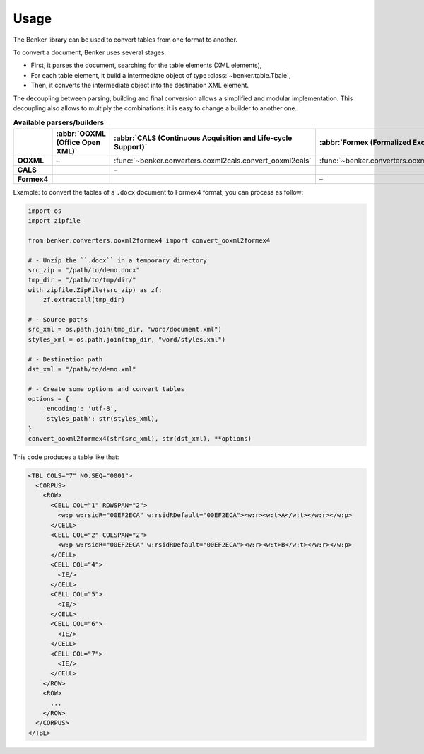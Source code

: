 .. _usage:

Usage
=====

The Benker library can be used to convert tables from one format to another.

To convert a document, Benker uses several stages:

-   First, it parses the document, searching for the table elements (XML elements),
-   For each table element, it build a intermediate object of type :class:`~benker.table.Tbale`,
-   Then, it converts the intermediate object into the destination XML element.

The decoupling between parsing, building and final conversion allows a simplified and modular implementation.
This decoupling also allows to multiply the combinations: it is easy to change a builder to another one.

.. list-table:: **Available parsers/builders**
   :header-rows: 1

   * - \
     - :abbr:`OOXML (Office Open XML)`
     - :abbr:`CALS (Continuous Acquisition and Life-cycle Support)`
     - :abbr:`Formex (Formalized Exchange of Electronic Publications)`
   * - **OOXML**
     - –
     - :func:`~benker.converters.ooxml2cals.convert_ooxml2cals`
     - :func:`~benker.converters.ooxml2formex4.convert_ooxml2formex4`
   * - **CALS**
     -
     - –
     -
   * - **Formex4**
     -
     -
     - –

Example: to convert the tables of a ``.docx`` document to Formex4 format, you can process as follow:

.. code-block:: python

    import os
    import zipfile

    from benker.converters.ooxml2formex4 import convert_ooxml2formex4

    # - Unzip the ``.docx`` in a temporary directory
    src_zip = "/path/to/demo.docx"
    tmp_dir = "/path/to/tmp/dir/"
    with zipfile.ZipFile(src_zip) as zf:
        zf.extractall(tmp_dir)

    # - Source paths
    src_xml = os.path.join(tmp_dir, "word/document.xml")
    styles_xml = os.path.join(tmp_dir, "word/styles.xml")

    # - Destination path
    dst_xml = "/path/to/demo.xml"

    # - Create some options and convert tables
    options = {
        'encoding': 'utf-8',
        'styles_path': str(styles_xml),
    }
    convert_ooxml2formex4(str(src_xml), str(dst_xml), **options)

This code produces a table like that:

.. code-block:: xml

   <TBL COLS="7" NO.SEQ="0001">
     <CORPUS>
       <ROW>
         <CELL COL="1" ROWSPAN="2">
           <w:p w:rsidR="00EF2ECA" w:rsidRDefault="00EF2ECA"><w:r><w:t>A</w:t></w:r></w:p>
         </CELL>
         <CELL COL="2" COLSPAN="2">
           <w:p w:rsidR="00EF2ECA" w:rsidRDefault="00EF2ECA"><w:r><w:t>B</w:t></w:r></w:p>
         </CELL>
         <CELL COL="4">
           <IE/>
         </CELL>
         <CELL COL="5">
           <IE/>
         </CELL>
         <CELL COL="6">
           <IE/>
         </CELL>
         <CELL COL="7">
           <IE/>
         </CELL>
       </ROW>
       <ROW>
         ...
       </ROW>
     </CORPUS>
   </TBL>


